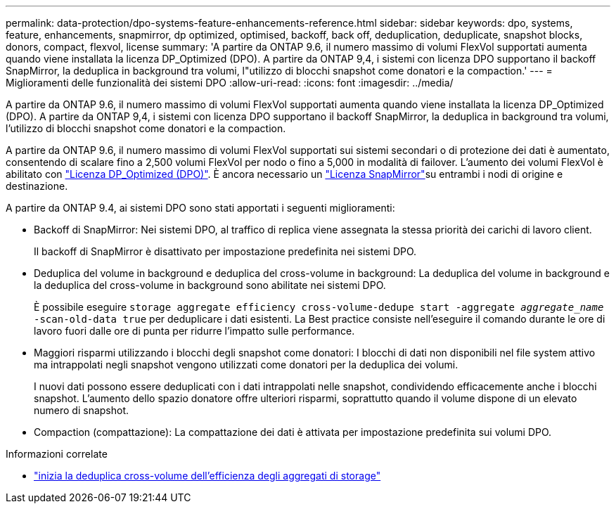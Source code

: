---
permalink: data-protection/dpo-systems-feature-enhancements-reference.html 
sidebar: sidebar 
keywords: dpo, systems, feature, enhancements, snapmirror, dp optimized, optimised, backoff, back off, deduplication, deduplicate, snapshot blocks, donors, compact, flexvol, license 
summary: 'A partire da ONTAP 9.6, il numero massimo di volumi FlexVol supportati aumenta quando viene installata la licenza DP_Optimized (DPO). A partire da ONTAP 9,4, i sistemi con licenza DPO supportano il backoff SnapMirror, la deduplica in background tra volumi, l"utilizzo di blocchi snapshot come donatori e la compaction.' 
---
= Miglioramenti delle funzionalità dei sistemi DPO
:allow-uri-read: 
:icons: font
:imagesdir: ../media/


[role="lead"]
A partire da ONTAP 9.6, il numero massimo di volumi FlexVol supportati aumenta quando viene installata la licenza DP_Optimized (DPO). A partire da ONTAP 9,4, i sistemi con licenza DPO supportano il backoff SnapMirror, la deduplica in background tra volumi, l'utilizzo di blocchi snapshot come donatori e la compaction.

A partire da ONTAP 9.6, il numero massimo di volumi FlexVol supportati sui sistemi secondari o di protezione dei dati è aumentato, consentendo di scalare fino a 2,500 volumi FlexVol per nodo o fino a 5,000 in modalità di failover. L'aumento dei volumi FlexVol è abilitato con link:../data-protection/snapmirror-licensing-concept.html#data-protection-optimized-license["Licenza DP_Optimized (DPO)"]. È ancora necessario un link:../system-admin/manage-license-task.html#view-details-about-a-license["Licenza SnapMirror"]su entrambi i nodi di origine e destinazione.

A partire da ONTAP 9.4, ai sistemi DPO sono stati apportati i seguenti miglioramenti:

* Backoff di SnapMirror: Nei sistemi DPO, al traffico di replica viene assegnata la stessa priorità dei carichi di lavoro client.
+
Il backoff di SnapMirror è disattivato per impostazione predefinita nei sistemi DPO.

* Deduplica del volume in background e deduplica del cross-volume in background: La deduplica del volume in background e la deduplica del cross-volume in background sono abilitate nei sistemi DPO.
+
È possibile eseguire `storage aggregate efficiency cross-volume-dedupe start -aggregate _aggregate_name_ -scan-old-data true` per deduplicare i dati esistenti. La Best practice consiste nell'eseguire il comando durante le ore di lavoro fuori dalle ore di punta per ridurre l'impatto sulle performance.

* Maggiori risparmi utilizzando i blocchi degli snapshot come donatori: I blocchi di dati non disponibili nel file system attivo ma intrappolati negli snapshot vengono utilizzati come donatori per la deduplica dei volumi.
+
I nuovi dati possono essere deduplicati con i dati intrappolati nelle snapshot, condividendo efficacemente anche i blocchi snapshot. L'aumento dello spazio donatore offre ulteriori risparmi, soprattutto quando il volume dispone di un elevato numero di snapshot.

* Compaction (compattazione): La compattazione dei dati è attivata per impostazione predefinita sui volumi DPO.


.Informazioni correlate
* link:https://docs.netapp.com/us-en/ontap-cli/storage-aggregate-efficiency-cross-volume-dedupe-start.html["inizia la deduplica cross-volume dell'efficienza degli aggregati di storage"^]

